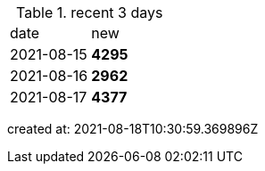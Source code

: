 
.recent 3 days
|===

|date|new


^|2021-08-15
>s|4295


^|2021-08-16
>s|2962


^|2021-08-17
>s|4377


|===

created at: 2021-08-18T10:30:59.369896Z
